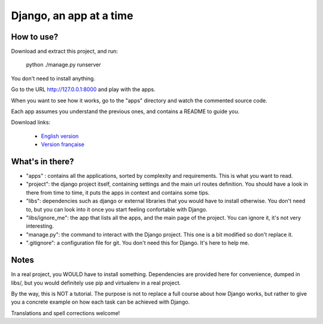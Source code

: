 *******************************
Django, an app at a time
*******************************

How to use?
==================

Download and extract this project, and run:

    python ./manage.py runserver

You don't need to install anything.

Go to the URL http://127.0.0.1:8000 and play with the apps.

When you want to see how it works, go to the "apps" directory and watch the commented source code.

Each app assumes you understand the previous ones, and contains a README to guide you.

Download links:

  - `English version <https://github.com/sametmax/Django--an-app-at-a-time/archive/master.zip>`_
  - `Version française <https://github.com/sametmax/Django--an-app-at-a-time/archive/fran%C3%A7ais.zip>`_


What's in there?
==================


- "apps" : contains all the applications, sorted by complexity and requirements. This is what you want to read.
- "project": the django project itself, containing settings and the main url routes definition. You should have a look in there from time to time, it puts the apps in context and contains some tips.
- "libs": dependencies such as django or external libraries that you would have to install otherwise. You don't need to, but you can look into it once you start feeling confortable with Django.
- "libs/ignore_me": the app that lists all the apps, and the main page of the project. You can ignore it, it's not very interesting.
- "manage.py": the command to interact with the Django project. This one is a bit modified so don't replace it.
- ".gitignore": a configuration file for git. You don't need this for Django. It's here to help me.


Notes
==========

In a real project, you WOULD have to install something. Dependencies are provided here for convenience, dumped in libs/, but you would definitely use pip and virtualenv in a real project.

By the way, this is NOT a tutorial. The purpose is not to replace a full course about how Django works, but rather to give you a concrete example on how each task can be achieved with Django.

Translations and spell corrections welcome!